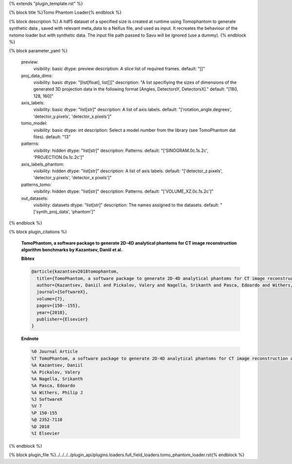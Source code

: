 {% extends "plugin_template.rst" %}

{% block title %}Tomo Phantom Loader{% endblock %}

{% block description %}
A hdf5 dataset of a specified size is created at runtime using Tomophantom to generate synthetic data , saved with relevant meta_data to a NeXus file, and used as input. It recreates the behaviour of the nxtomo loader but with synthetic data.  The input file path passed to Savu will be ignored (use a dummy). 
{% endblock %}

{% block parameter_yaml %}

        preview:
            visibility: basic
            dtype: preview
            description: A slice list of required frames.
            default: "[]"
        
        proj_data_dims:
            visibility: basic
            dtype: "[list[float], list[]]"
            description: "A list specifiying the sizes of dimensions of the generated 3D               projection data in the following format [Angles, DetectorsY, DetectorsX]."
            default: "[180, 128, 160]"
        
        axis_labels:
            visibility: basic
            dtype: "list[str]"
            description: A list of axis labels.
            default: "['rotation_angle.degrees', 'detector_y.pixels', 'detector_x.pixels']"
        
        tomo_model:
            visibility: basic
            dtype: int
            description: Select a model number from the library (see TomoPhantom dat files).
            default: "13"
        
        patterns:
            visibility: hidden
            dtype: "list[str]"
            description: Patterns.
            default: "['SINOGRAM.0c.1s.2c', 'PROJECTION.0s.1c.2c']"
        
        axis_labels_phantom:
            visibility: hidden
            dtype: "list[str]"
            description: A list of axis labels.
            default: "['detector_z.pixels', 'detector_y.pixels', 'detector_x.pixels']"
        
        patterns_tomo:
            visibility: hidden
            dtype: "list[str]"
            description: Patterns.
            default: "['VOLUME_XZ.0c.1s.2c']"
        
        out_datasets:
            visibility: datasets
            dtype: "list[str]"
            description: The names assigned to the datasets.
            default: "['synth_proj_data', 'phantom']"
        
{% endblock %}

{% block plugin_citations %}
        
        **TomoPhantom, a software package to generate 2D-4D analytical phantoms for CT image reconstruction algorithm benchmarks by Kazantsev, Daniil et al.**
        
        **Bibtex**
        
        .. code-block:: none
        
            @article{kazantsev2018tomophantom,
              title={TomoPhantom, a software package to generate 2D-4D analytical phantoms for CT image reconstruction algorithm benchmarks},
              author={Kazantsev, Daniil and Pickalov, Valery and Nagella, Srikanth and Pasca, Edoardo and Withers, Philip J},
              journal={SoftwareX},
              volume={7},
              pages={150--155},
              year={2018},
              publisher={Elsevier}
            }
            
        
        **Endnote**
        
        .. code-block:: none
        
            %0 Journal Article
            %T TomoPhantom, a software package to generate 2D-4D analytical phantoms for CT image reconstruction algorithm benchmarks
            %A Kazantsev, Daniil
            %A Pickalov, Valery
            %A Nagella, Srikanth
            %A Pasca, Edoardo
            %A Withers, Philip J
            %J SoftwareX
            %V 7
            %P 150-155
            %@ 2352-7110
            %D 2018
            %I Elsevier
            
        
        
{% endblock %}

{% block plugin_file %}../../../../plugin_api/plugins.loaders.full_field_loaders.tomo_phantom_loader.rst{% endblock %}
